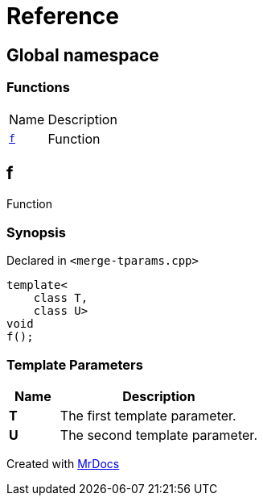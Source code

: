= Reference
:mrdocs:

[#index]
== Global namespace

=== Functions

[cols="1,4"]
|===
| Name| Description
| link:#f[`f`] 
| Function
|===

[#f]
== f

Function

=== Synopsis

Declared in `&lt;merge&hyphen;tparams&period;cpp&gt;`

[source,cpp,subs="verbatim,replacements,macros,-callouts"]
----
template&lt;
    class T,
    class U&gt;
void
f();
----

=== Template Parameters

[cols="1,4"]
|===
|Name|Description

| *T*
| The first template parameter&period;
| *U*
| The second template parameter&period;
|===


[.small]#Created with https://www.mrdocs.com[MrDocs]#
